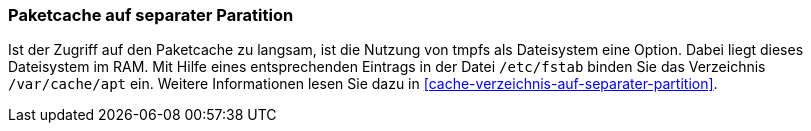 // Datei: ./praxis/plattenplatz-sparen-mit-der-paketverwaltung/paketcache-auf-separater-partition.adoc

// Baustelle: Rohtext
[[plattenplatz-sparen-mit-der-paketverwaltung-paketcache-separat]]
=== Paketcache auf separater Paratition ===

// Stichworte für den Index
(((Paketcache, auf separater Partition)))
Ist der Zugriff auf den Paketcache zu langsam, ist die Nutzung von tmpfs
als Dateisystem eine Option. Dabei liegt dieses Dateisystem im RAM. Mit 
Hilfe eines entsprechenden Eintrags in der Datei `/etc/fstab` binden Sie 
das Verzeichnis `/var/cache/apt` ein. Weitere Informationen lesen Sie 
dazu in <<cache-verzeichnis-auf-separater-partition>>.

// Datei (Ende): ./praxis/plattenplatz-sparen-mit-der-paketverwaltung/paketcache-auf-separater-partition.adoc
